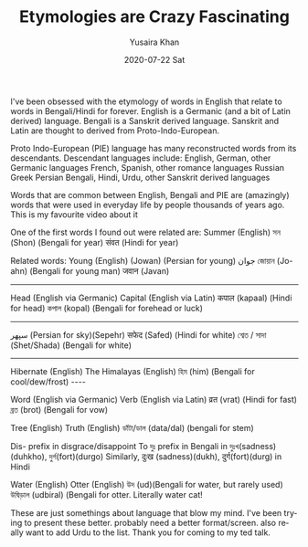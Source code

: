 #+TITLE:       Etymologies are Crazy Fascinating
#+AUTHOR:      Yusaira Khan
#+EMAIL:       yusairamkhan@gmail.com
#+DATE:        2020-07-22 Sat
#+URI:         /blog/%y/%m/%d/etymologies-are-crazy-fascinating
#+KEYWORDS:    linguistics
#+TAGS:        linguistics
#+LANGUAGE:    en
#+OPTIONS:     H:3 num:nil toc:nil \n:nil ::t |:t ^:nil -:nil f:t *:t <:t

I've been obsessed with the etymology of words in English that relate to words in Bengali/Hindi for forever.
English is a Germanic (and a bit of Latin derived) language. Bengali is a Sanskrit derived language. Sanskrit and Latin are thought to derived from Proto-Indo-European.

Proto Indo-European (PIE)  language has many reconstructed words from its descendants. 
Descendant languages include: English, German, other Germanic languages
French, Spanish, other romance languages
Russian
Greek
Persian
Bengali, Hindi, Urdu, other Sanskrit derived languages

Words that are common between English, Bengali and PIE are (amazingly) words that were used in everyday life by people thousands of years ago. This is my favourite video about it

One of the first words I found out were related are: 
Summer (English)
সন (Shon) (Bengali for year)
संवत (Hindi for year)

Related words:
Young (English)
 (Jowan) (Persian for young) جوان
জোয়ান (Jo-ahn) (Bengali for young man)
जवान (Javan) 

-------------
Head (English via Germanic)
Capital (English via Latin)
कपाल (kapaal) (Hindi for head)
কপাল (kopal) (Bengali for forehead or luck)

-----
سپهر (Persian for sky)(Sepehr)
सफेद (Safed) (Hindi for white)
শ্বেত / সাদা (Shet/Shada) (Bengali for white)

-----
Hibernate (English)
The Himalayas (English)
হিম (him) (Bengali for cool/dew/frost)
----

Word (English via Germanic)
Verb (English via Latin)
व्रत (vrat) (Hindi for fast)
ব্রত (brot) (Bengali for vow)

Tree (English)
Truth (English)
ডাঁটা/ডাল (data/dal) (bengali for stem)


Dis- prefix in disgrace/disappoint
To দুঃ prefix in Bengali in দুঃখ(sadness)(duhkho),  দুর্গ(fort)(durgo)
Similarly, दुःख (sadness)(dukh), दुर्ग(fort)(durg) in Hindi


Water (English)
Otter (English)
উদ (ud)(Bengali for water, but rarely used)
উদ্বিড়াল (udbiral) (Bengali for otter. Literally water cat! 


These are just somethings about language that blow my mind. I've been trying to present these better. probably need a better format/screen. also really want to add Urdu to the list.
Thank you for coming to my ted talk.
